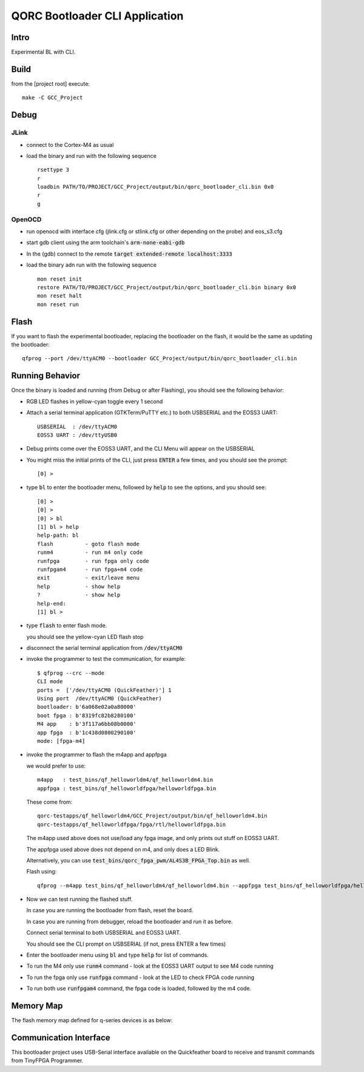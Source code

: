 QORC Bootloader CLI Application
===============================

Intro
-----
Experimental BL with CLI.

Build
-----
from the [project root] execute:

::

  make -C GCC_Project

Debug
-----

JLink
~~~~~

- connect to the Cortex-M4 as usual
- load the binary and run with the following sequence

  ::
    
    rsettype 3
    r
    loadbin PATH/TO/PROJECT/GCC_Project/output/bin/qorc_bootloader_cli.bin 0x0
    r
    g

OpenOCD
~~~~~~~

- run openocd with interface cfg (jlink.cfg or stlink.cfg or other depending on the probe) and 
  eos_s3.cfg 

- start gdb client using the arm toolchain's :code:`arm-none-eabi-gdb`

- In the (gdb) connect to the remote :code:`target extended-remote localhost:3333`

- load the binary adn run with the following sequence

  ::

    mon reset init
    restore PATH/TO/PROJECT/GCC_Project/output/bin/qorc_bootloader_cli.bin binary 0x0
    mon reset halt
    mon reset run

Flash
-----

If you want to flash the experimental bootloader, replacing the bootloader on the flash, it would 
be the same as updating the bootloader:

::

  qfprog --port /dev/ttyACM0 --bootloader GCC_Project/output/bin/qorc_bootloader_cli.bin


Running Behavior
----------------

Once the binary is loaded and running (from Debug or after Flashing), you should see the following behavior:

- RGB LED flashes in yellow-cyan toggle every 1 second

- Attach a serial terminal application (GTKTerm/PuTTY etc.) to both USBSERIAL and the EOSS3 UART:

  ::

    USBSERIAL  : /dev/ttyACM0
    EOSS3 UART : /dev/ttyUSB0

- Debug prints come over the EOSS3 UART, and the CLI Menu will appear on the USBSERIAL

- You might miss the initial prints of the CLI, just press :code:`ENTER` a few times, and you should see 
  the prompt:

  ::

    [0] > 

- type :code:`bl` to enter the bootloader menu, followed by :code:`help` to see the options, and you should 
  see:

  ::

    [0] > 
    [0] > 
    [0] > bl
    [1] bl > help
    help-path: bl
    flash          - goto flash mode
    runm4          - run m4 only code
    runfpga        - run fpga only code
    runfpgam4      - run fpga+m4 code
    exit           - exit/leave menu
    help           - show help
    ?              - show help
    help-end:
    [1] bl >

- type :code:`flash` to enter flash mode.

  you should see the yellow-cyan LED flash stop

- disconnect the serial terminal application from :code:`/dev/ttyACM0`

- invoke the programmer to test the communication, for example:

  ::

    $ qfprog --crc --mode
    CLI mode
    ports =  ['/dev/ttyACM0 (QuickFeather)'] 1
    Using port  /dev/ttyACM0 (QuickFeather)
    bootloader: b'6a068e02a0a80000'
    boot fpga : b'8319fc82b8280100'
    M4 app    : b'3f117a6bb08b0000'
    app fpga  : b'1c438d0800290100'
    mode: [fpga-m4]

- invoke the programmer to flash the m4app and appfpga

  we would prefer to use:
  
  ::
    
    m4app   : test_bins/qf_helloworldm4/qf_helloworldm4.bin
    appfpga : test_bins/qf_helloworldfpga/helloworldfpga.bin

  These come from:

  ::

    qorc-testapps/qf_helloworldm4/GCC_Project/output/bin/qf_helloworldm4.bin
    qorc-testapps/qf_helloworldfpga/fpga/rtl/helloworldfpga.bin

  The m4app used above does not use/load any fpga image, and only prints out stuff on EOSS3 UART.

  The appfpga used above does not depend on m4, and only does a LED Blink.
  
  Alternatively, you can use :code:`test_bins/qorc_fpga_pwm/AL4S3B_FPGA_Top.bin` as well.

  Flash using:

  ::

    qfprog --m4app test_bins/qf_helloworldm4/qf_helloworldm4.bin --appfpga test_bins/qf_helloworldfpga/helloworldfpga.bin --mode fpga-m4

- Now we can test running the flashed stuff.

  In case you are running the bootloader from flash, reset the board.

  In case you are running from debugger, reload the bootloader and run it as before.

  Connect serial terminal to both USBSERIAL and EOSS3 UART.

  You should see the CLI prompt on USBSERIAL (if not, press ENTER a few times)

- Enter the bootloader menu using :code:`bl` and type :code:`help` for list of commands.

- To run the M4 only use :code:`runm4` command - look at the EOSS3 UART output to see M4 code running

- To run the fpga only use :code:`runfpga` command - look at the LED to check FPGA code running

- To run both use :code:`runfpgam4` command, the fpga code is loaded, followed by the m4 code.







Memory Map
----------

The flash memory map defined for q-series devices is as below:

.. image:: qorc-flash-memory-map-addresses.svg


Communication Interface
-----------------------

This bootloader project uses USB-Serial interface available on the
Quickfeather board to receive and transmit commands from TinyFPGA
Programmer.
